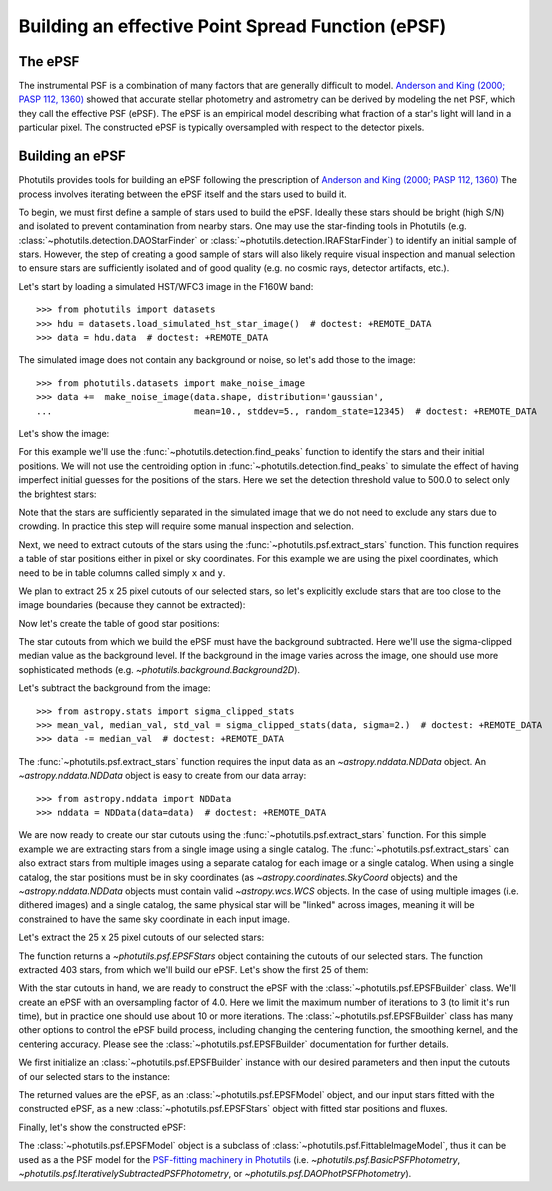 .. _build-epsf:

Building an effective Point Spread Function (ePSF)
==================================================

The ePSF
--------

The instrumental PSF is a combination of many factors that are
generally difficult to model.  `Anderson and King (2000; PASP 112,
1360) <http://adsabs.harvard.edu/abs/2000PASP..112.1360A>`_ showed
that accurate stellar photometry and astrometry can be derived by
modeling the net PSF, which they call the effective PSF (ePSF).  The
ePSF is an empirical model describing what fraction of a star's light
will land in a particular pixel.  The constructed ePSF is typically
oversampled with respect to the detector pixels.


Building an ePSF
----------------

Photutils provides tools for building an ePSF following the
prescription of `Anderson and King (2000; PASP 112, 1360)
<http://adsabs.harvard.edu/abs/2000PASP..112.1360A>`_ The process
involves iterating between the ePSF itself and the stars used to build
it.

To begin, we must first define a sample of stars used to build the
ePSF.  Ideally these stars should be bright (high S/N) and isolated to
prevent contamination from nearby stars.  One may use the star-finding
tools in Photutils (e.g.  :class:`~photutils.detection.DAOStarFinder`
or :class:`~photutils.detection.IRAFStarFinder`) to identify an
initial sample of stars.  However, the step of creating a good sample
of stars will also likely require visual inspection and manual
selection to ensure stars are sufficiently isolated and of good
quality (e.g. no cosmic rays, detector artifacts, etc.).

Let's start by loading a simulated HST/WFC3 image in the F160W band::

    >>> from photutils import datasets
    >>> hdu = datasets.load_simulated_hst_star_image()  # doctest: +REMOTE_DATA
    >>> data = hdu.data  # doctest: +REMOTE_DATA

The simulated image does not contain any background or noise, so let's add
those to the image::

    >>> from photutils.datasets import make_noise_image
    >>> data +=  make_noise_image(data.shape, distribution='gaussian',
    ...                           mean=10., stddev=5., random_state=12345)  # doctest: +REMOTE_DATA

Let's show the image:

.. plot::
    :include-source:

    import matplotlib.pyplot as plt
    from astropy.visualization import simple_norm
    from photutils import datasets
    from photutils.datasets import make_noise_image

    hdu = datasets.load_simulated_hst_star_image()
    data = hdu.data
    data +=  make_noise_image(data.shape, distribution='gaussian', mean=10.,
                              stddev=5., random_state=12345)
    norm = simple_norm(data, 'sqrt', percent=99.)
    plt.imshow(data, norm=norm, origin='lower', cmap='viridis')

For this example we'll use the :func:`~photutils.detection.find_peaks`
function to identify the stars and their initial positions.  We will
not use the centroiding option in
:func:`~photutils.detection.find_peaks` to simulate the effect of
having imperfect initial guesses for the positions of the stars.  Here we
set the detection threshold value to 500.0 to select only the brightest
stars:

.. doctest-requires:: scipy

    >>> from photutils import find_peaks
    >>> peaks_tbl = find_peaks(data, threshold=500.)  # doctest: +REMOTE_DATA
    >>> peaks_tbl['peak_value'].info.format = '%.8g'  # for consistent table output  # doctest: +REMOTE_DATA
    >>> print(peaks_tbl)  # doctest: +REMOTE_DATA
    x_peak y_peak peak_value
    ------ ------ ----------
       849      2  1077.6815
       182      4  1715.4047
       324      4  3017.0213
       100      9  1142.7459
       824      9  1296.9274
       ...    ...        ...
       751    992   809.9401
       114    994   1583.773
       299    994  656.79885
       207    998  2808.3181
       691    999  2614.8846
    Length = 429 rows

Note that the stars are sufficiently separated in the simulated image
that we do not need to exclude any stars due to crowding.  In practice
this step will require some manual inspection and selection.

Next, we need to extract cutouts of the stars using the
:func:`~photutils.psf.extract_stars` function.  This function requires
a table of star positions either in pixel or sky coordinates.  For
this example we are using the pixel coordinates, which need to be in
table columns called simply ``x`` and ``y``.

We plan to extract 25 x 25 pixel cutouts of our selected stars, so
let's explicitly exclude stars that are too close to the image
boundaries (because they cannot be extracted):

.. doctest-requires:: scipy

    >>> size = 25
    >>> hsize = (size - 1) / 2
    >>> x = peaks_tbl['x_peak']  # doctest: +REMOTE_DATA
    >>> y = peaks_tbl['y_peak']  # doctest: +REMOTE_DATA
    >>> mask = ((x > hsize) & (x < (data.shape[1] -1 - hsize)) &
    ...         (y > hsize) & (y < (data.shape[0] -1 - hsize)))  # doctest: +REMOTE_DATA

Now let's create the table of good star positions:

.. doctest-requires:: scipy

    >>> from astropy.table import Table
    >>> stars_tbl = Table()
    >>> stars_tbl['x'] = x[mask]  # doctest: +REMOTE_DATA
    >>> stars_tbl['y'] = y[mask]  # doctest: +REMOTE_DATA

The star cutouts from which we build the ePSF must have the background
subtracted.  Here we'll use the sigma-clipped median value as the
background level.  If the background in the image varies across the
image, one should use more sophisticated methods (e.g.
`~photutils.background.Background2D`).

Let's subtract the background from the image::

    >>> from astropy.stats import sigma_clipped_stats
    >>> mean_val, median_val, std_val = sigma_clipped_stats(data, sigma=2.)  # doctest: +REMOTE_DATA
    >>> data -= median_val  # doctest: +REMOTE_DATA

The :func:`~photutils.psf.extract_stars` function requires the input
data as an `~astropy.nddata.NDData` object.  An
`~astropy.nddata.NDData` object is easy to create from our data
array::

    >>> from astropy.nddata import NDData
    >>> nddata = NDData(data=data)  # doctest: +REMOTE_DATA

We are now ready to create our star cutouts using the
:func:`~photutils.psf.extract_stars` function.  For this simple
example we are extracting stars from a single image using a single
catalog.  The :func:`~photutils.psf.extract_stars` can also extract
stars from multiple images using a separate catalog for each image or
a single catalog.  When using a single catalog, the star positions
must be in sky coordinates (as `~astropy.coordinates.SkyCoord`
objects) and the `~astropy.nddata.NDData` objects must contain valid
`~astropy.wcs.WCS` objects.  In the case of using multiple images
(i.e. dithered images) and a single catalog, the same physical star
will be "linked" across images, meaning it will be constrained to have
the same sky coordinate in each input image.

Let's extract the 25 x 25 pixel cutouts of our selected stars:

.. doctest-requires:: scipy

    >>> from photutils.psf import extract_stars
    >>> stars = extract_stars(nddata, stars_tbl, size=25)  # doctest: +REMOTE_DATA

The function returns a `~photutils.psf.EPSFStars` object containing
the cutouts of our selected stars.  The function extracted 403 stars,
from which we'll build our ePSF.  Let's show the first 25 of them:

.. doctest-skip::

    >>> import matplotlib.pyplot as plt
    >>> from astropy.visualization import simple_norm
    >>> nrows = 5
    >>> ncols = 5
    >>> fig, ax = plt.subplots(nrows=nrows, ncols=ncols, figsize=(20, 20),
    ...                        squeeze=True)
    >>> ax = ax.ravel()
    >>> for i in range(nrows*ncols):
    ...     norm = simple_norm(stars[i], 'log', percent=99.)
    ...     ax[i].imshow(stars[i], norm=norm, origin='lower', cmap='viridis')

.. plot::

    from astropy.visualization import simple_norm
    from photutils import datasets

    hdu = datasets.load_simulated_hst_star_image()
    data = hdu.data
    from photutils.datasets import make_noise_image
    data +=  make_noise_image(data.shape, distribution='gaussian', mean=10.,
                              stddev=5., random_state=12345)

    from photutils import find_peaks
    peaks_tbl = find_peaks(data, threshold=500.)

    size = 25
    hsize = (size - 1) / 2
    x = peaks_tbl['x_peak']
    y = peaks_tbl['y_peak']
    mask = ((x > hsize) & (x < (data.shape[1] -1 - hsize)) &
            (y > hsize) & (y < (data.shape[0] -1 - hsize)))

    from astropy.table import Table
    stars_tbl = Table()
    stars_tbl['x'] = x[mask]
    stars_tbl['y'] = y[mask]

    from astropy.stats import sigma_clipped_stats
    mean_val, median_val, std_val = sigma_clipped_stats(data, sigma=2.)
    data -= median_val

    from astropy.nddata import NDData
    nddata = NDData(data=data)

    from photutils.psf import extract_stars
    stars = extract_stars(nddata, stars_tbl, size=25)

    import matplotlib.pyplot as plt
    nrows = 5
    ncols = 5
    fig, ax = plt.subplots(nrows=nrows, ncols=ncols, figsize=(20, 20),
                           squeeze=True)
    ax = ax.ravel()
    for i in range(nrows*ncols):
        norm = simple_norm(stars[i], 'log', percent=99.)
        ax[i].imshow(stars[i], norm=norm, origin='lower', cmap='viridis')

With the star cutouts in hand, we are ready to construct the ePSF with
the :class:`~photutils.psf.EPSFBuilder` class.  We'll create an ePSF
with an oversampling factor of 4.0.  Here we limit the maximum number
of iterations to 3 (to limit it's run time), but in practice one
should use about 10 or more iterations.  The
:class:`~photutils.psf.EPSFBuilder` class has many other options to
control the ePSF build process, including changing the centering
function, the smoothing kernel, and the centering accuracy.  Please
see the :class:`~photutils.psf.EPSFBuilder` documentation for further
details.

We first initialize an :class:`~photutils.psf.EPSFBuilder` instance
with our desired parameters and then input the cutouts of our selected
stars to the instance:

.. doctest-requires:: scipy

    >>> from photutils import EPSFBuilder
    >>> epsf_builder = EPSFBuilder(oversampling=4, maxiters=3,
    ...                            progress_bar=False)  # doctest: +REMOTE_DATA
    >>> epsf, fitted_stars = epsf_builder(stars)  # doctest: +REMOTE_DATA

The returned values are the ePSF, as an
:class:`~photutils.psf.EPSFModel` object, and our input stars fitted
with the constructed ePSF, as a new :class:`~photutils.psf.EPSFStars`
object with fitted star positions and fluxes.

Finally, let's show the constructed ePSF:

.. doctest-skip::

    >>> import matplotlib.pyplot as plt
    >>> from astropy.visualization import simple_norm
    >>> norm = simple_norm(epsf.data, 'log', percent=99.)
    >>> plt.imshow(epsf.data, norm=norm, origin='lower', cmap='viridis')
    >>> plt.colorbar()

.. plot::

    from astropy.visualization import simple_norm
    from photutils import datasets

    hdu = datasets.load_simulated_hst_star_image()
    data = hdu.data
    from photutils.datasets import make_noise_image
    data +=  make_noise_image(data.shape, distribution='gaussian', mean=10.,
                              stddev=5., random_state=12345)

    from photutils import find_peaks
    peaks_tbl = find_peaks(data, threshold=500.)

    size = 25
    hsize = (size - 1) / 2
    x = peaks_tbl['x_peak']
    y = peaks_tbl['y_peak']
    mask = ((x > hsize) & (x < (data.shape[1] -1 - hsize)) &
            (y > hsize) & (y < (data.shape[0] -1 - hsize)))

    from astropy.table import Table
    stars_tbl = Table()
    stars_tbl['x'] = x[mask]
    stars_tbl['y'] = y[mask]

    from astropy.stats import sigma_clipped_stats
    mean_val, median_val, std_val = sigma_clipped_stats(data, sigma=2.)
    data -= median_val

    from astropy.nddata import NDData
    nddata = NDData(data=data)

    from photutils.psf import extract_stars
    stars = extract_stars(nddata, stars_tbl, size=25)

    from photutils import EPSFBuilder
    epsf_builder = EPSFBuilder(oversampling=4, maxiters=3,
                               progress_bar=False)
    epsf, fitted_stars = epsf_builder(stars)

    import matplotlib.pyplot as plt
    norm = simple_norm(epsf.data, 'log', percent=99.)
    plt.imshow(epsf.data, norm=norm, origin='lower', cmap='viridis')
    plt.colorbar()

The :class:`~photutils.psf.EPSFModel` object is a subclass of
:class:`~photutils.psf.FittableImageModel`, thus it can be used as a
the PSF model for the `PSF-fitting machinery in Photutils
<http://photutils.readthedocs.io/en/latest/psf.html>`_ (i.e.
`~photutils.psf.BasicPSFPhotometry`,
`~photutils.psf.IterativelySubtractedPSFPhotometry`, or
`~photutils.psf.DAOPhotPSFPhotometry`).
